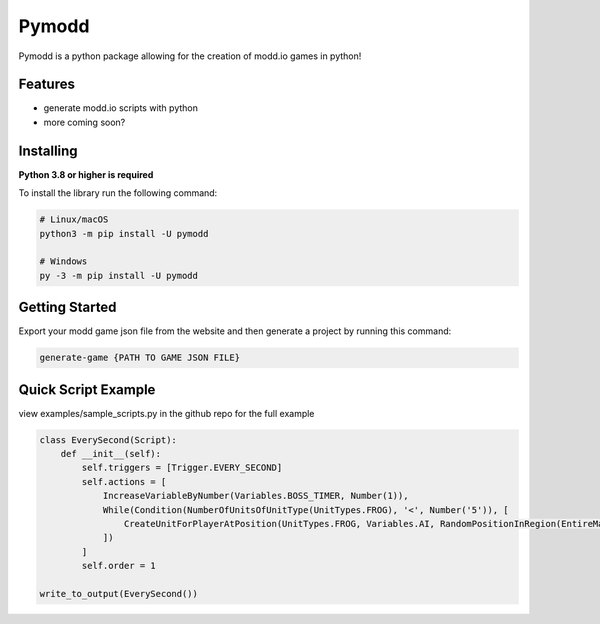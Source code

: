 Pymodd
======

Pymodd is a python package allowing for the creation of modd.io games in python!

Features
-----------------------

- generate modd.io scripts with python
- more coming soon?

Installing
-----------------------

**Python 3.8 or higher is required**

To install the library run the following command:

.. code:: sh

    # Linux/macOS
    python3 -m pip install -U pymodd

    # Windows
    py -3 -m pip install -U pymodd


Getting Started
-----------------------

Export your modd game json file from the website and then generate a project by running this command:

.. code:: sh

    generate-game {PATH TO GAME JSON FILE}


Quick Script Example
-----------------------

view examples/sample_scripts.py in the github repo for the full example

.. code:: py

    class EverySecond(Script):
        def __init__(self):
            self.triggers = [Trigger.EVERY_SECOND]
            self.actions = [
                IncreaseVariableByNumber(Variables.BOSS_TIMER, Number(1)),
                While(Condition(NumberOfUnitsOfUnitType(UnitTypes.FROG), '<', Number('5')), [
                    CreateUnitForPlayerAtPosition(UnitTypes.FROG, Variables.AI, RandomPositionInRegion(EntireMapRegion()), Number(0)),
                ])
            ]
            self.order = 1

    write_to_output(EverySecond())